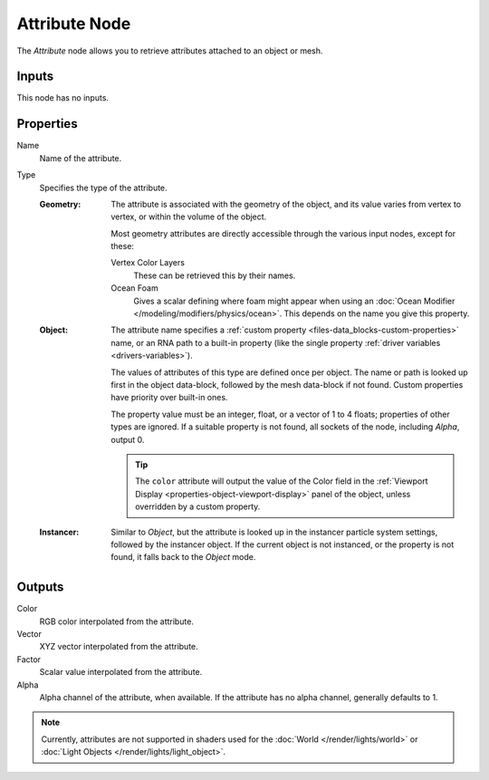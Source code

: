 .. _bpy.types.ShaderNodeAttribute:

**************
Attribute Node
**************

.. figure:: /images/node-types_ShaderNodeAttribute.webp
   :align: right
   :alt: Attribute Node.

The *Attribute* node allows you to retrieve attributes attached to an object or mesh.


Inputs
======

This node has no inputs.


Properties
==========

Name
   Name of the attribute.

Type
   Specifies the type of the attribute.

   :Geometry:
      The attribute is associated with the geometry of the object, and its value varies from
      vertex to vertex, or within the volume of the object.

      Most geometry attributes are directly accessible through the various input nodes, except for these:

      Vertex Color Layers
         These can be retrieved this by their names.
      Ocean Foam
         Gives a scalar defining where foam might appear when using
         an :doc:`Ocean Modifier </modeling/modifiers/physics/ocean>`.
         This depends on the name you give this property.

      .. seealso::

         For a full list of options see `This Thread <https://blender.stackexchange.com/questions/14262#14267>`__
         on the Blender Stack Exchange.
   :Object:
      The attribute name specifies a :ref:`custom property <files-data_blocks-custom-properties>` name,
      or an RNA path to a built-in property (like the single property :ref:`driver variables <drivers-variables>`).

      The values of attributes of this type are defined once per object. The name or path is looked up
      first in the object data-block, followed by the mesh data-block if not found.
      Custom properties have priority over built-in ones.

      The property value must be an integer, float, or a vector of 1 to 4 floats; properties of other types
      are ignored. If a suitable property is not found, all sockets of the node, including *Alpha*, output 0.

      .. tip::

         The ``color`` attribute will output the value of the Color field in
         the :ref:`Viewport Display <properties-object-viewport-display>` panel of
         the object, unless overridden by a custom property.
   :Instancer:
      Similar to *Object*, but the attribute is looked up in the instancer particle system settings,
      followed by the instancer object. If the current object is not instanced, or the property is
      not found, it falls back to the *Object* mode.


Outputs
=======

Color
   RGB color interpolated from the attribute.
Vector
   XYZ vector interpolated from the attribute.
Factor
   Scalar value interpolated from the attribute.
Alpha
   Alpha channel of the attribute, when available. If the attribute has no alpha channel, generally defaults to 1.

.. note::

   Currently, attributes are not supported in shaders used for the :doc:`World </render/lights/world>` or
   :doc:`Light Objects </render/lights/light_object>`.
